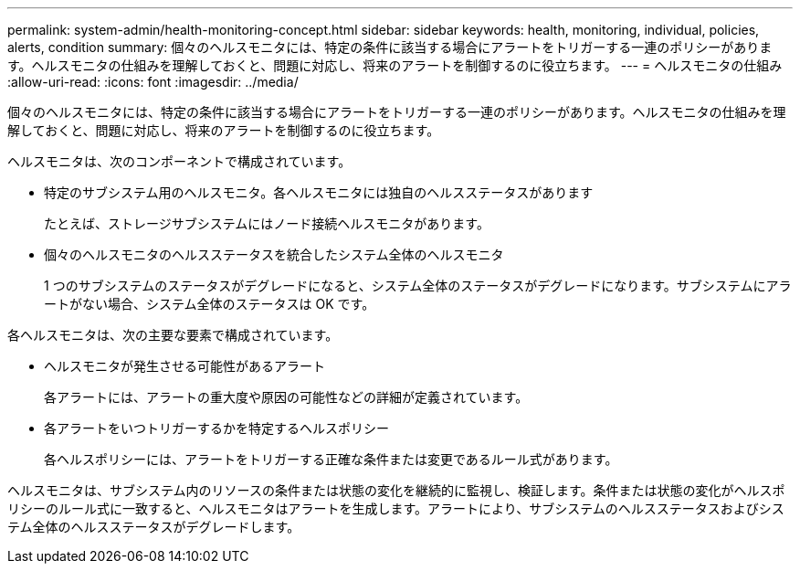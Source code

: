 ---
permalink: system-admin/health-monitoring-concept.html 
sidebar: sidebar 
keywords: health, monitoring, individual, policies, alerts, condition 
summary: 個々のヘルスモニタには、特定の条件に該当する場合にアラートをトリガーする一連のポリシーがあります。ヘルスモニタの仕組みを理解しておくと、問題に対応し、将来のアラートを制御するのに役立ちます。 
---
= ヘルスモニタの仕組み
:allow-uri-read: 
:icons: font
:imagesdir: ../media/


[role="lead"]
個々のヘルスモニタには、特定の条件に該当する場合にアラートをトリガーする一連のポリシーがあります。ヘルスモニタの仕組みを理解しておくと、問題に対応し、将来のアラートを制御するのに役立ちます。

ヘルスモニタは、次のコンポーネントで構成されています。

* 特定のサブシステム用のヘルスモニタ。各ヘルスモニタには独自のヘルスステータスがあります
+
たとえば、ストレージサブシステムにはノード接続ヘルスモニタがあります。

* 個々のヘルスモニタのヘルスステータスを統合したシステム全体のヘルスモニタ
+
1 つのサブシステムのステータスがデグレードになると、システム全体のステータスがデグレードになります。サブシステムにアラートがない場合、システム全体のステータスは OK です。



各ヘルスモニタは、次の主要な要素で構成されています。

* ヘルスモニタが発生させる可能性があるアラート
+
各アラートには、アラートの重大度や原因の可能性などの詳細が定義されています。

* 各アラートをいつトリガーするかを特定するヘルスポリシー
+
各ヘルスポリシーには、アラートをトリガーする正確な条件または変更であるルール式があります。



ヘルスモニタは、サブシステム内のリソースの条件または状態の変化を継続的に監視し、検証します。条件または状態の変化がヘルスポリシーのルール式に一致すると、ヘルスモニタはアラートを生成します。アラートにより、サブシステムのヘルスステータスおよびシステム全体のヘルスステータスがデグレードします。
